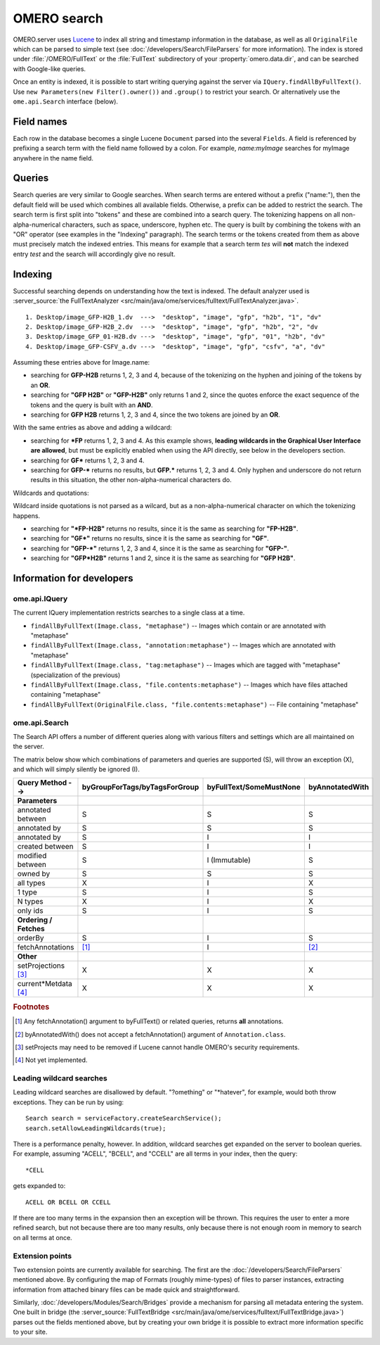 OMERO search
============

OMERO.server uses `Lucene <https://lucene.apache.org>`_ to index all string and
timestamp information in the database, as well as all ``OriginalFile`` which
can be parsed to simple text (see :doc:`/developers/Search/FileParsers` for
more information). The index is stored under :file:`/OMERO/FullText` or the
:file:`FullText` subdirectory of your :property:`omero.data.dir`, and can be
searched with Google-like queries.

Once an entity is indexed, it is possible to start writing querying
against the server via ``IQuery.findAllByFullText()``. Use
``new Parameters(new Filter().owner())`` and ``.group()`` to restrict
your search. Or alternatively use the ``ome.api.Search`` interface
(below).

.. seealso::
  :doc:`/sysadmins/search`
    Section of the sysadmin documentation describing the configuration of the
    search and indexing for the server.

Field names
-----------

Each row in the database becomes a single Lucene ``Document`` parsed
into the several ``Fields``. A field is referenced by prefixing a search
term with the field name followed by a colon. For example,
`name:myImage` searches for myImage anywhere in the name field.

.. csv-table::
    :widths: 20 80
    :header-rows: 1
    :file: searchfieldnames.tsv
    :delim: tab

Queries
-------

Search queries are very similar to Google searches. When search terms
are entered without a prefix ("name:"), then the default field will be
used which combines all available fields. Otherwise, a prefix can be
added to restrict the search. The search term is first split into "tokens" and these are combined into a search query. The tokenizing happens on all non-alpha-numerical characters, such as space, underscore, hyphen etc. The query is built by combining the tokens with an "OR" operator (see examples in the "Indexing" paragraph). The search terms or the tokens created from them as above
must precisely match the indexed entries. 
This means for example that a search term `tes` 
will **not** match the indexed entry `test` and the search
will accordingly give no result.

Indexing
--------

Successful searching depends on understanding how the text is indexed.
The default analyzer used is :server_source:`the
FullTextAnalyzer <src/main/java/ome/services/fulltext/FullTextAnalyzer.java>`.

::

      1. Desktop/image_GFP-H2B_1.dv  --->  "desktop", "image", "gfp", "h2b", "1", "dv"
      2. Desktop/image_GFP-H2B_2.dv  --->  "desktop", "image", "gfp", "h2b", "2", "dv
      3. Desktop/image_GFP_01-H2B.dv --->  "desktop", "image", "gfp", "01", "h2b", "dv"
      4. Desktop/image_GFP-CSFV_a.dv --->  "desktop", "image", "gfp", "csfv", "a", "dv"

Assuming these entries above for Image.name:

-  searching for **GFP-H2B** returns 1, 2, 3 and 4, because of the tokenizing on the hyphen and joining of the tokens by an **OR**.
-  searching for **"GFP H2B"** or **"GFP-H2B"** only returns 1 and 2, since the quotes enforce the exact sequence of the tokens and the query is built with an **AND**.
-  searching for **GFP H2B** returns 1, 2, 3 and 4, since the two tokens
   are joined by an **OR**.

With the same entries as above and adding a wildcard:

-  searching for **\*FP** returns 1, 2, 3 and 4. As this example shows, **leading wildcards in the Graphical User Interface are allowed**, but must be explicitly enabled when using the API directly, see below in the developers section.
-  searching for **GF\*** returns 1, 2, 3 and 4.
-  searching for **GFP-\*** returns no results, but **GFP.\*** returns 1, 2, 3 and 4. Only hyphen and underscore do not return results in this situation, the other non-alpha-numerical characters do.

Wildcards and quotations:

Wildcard inside quotations is not parsed as a wilcard,
but as a non-alpha-numerical character on which the tokenizing happens.

-  searching for **"\*FP-H2B"** returns no results, since it is the same as searching for **"FP-H2B"**.
-  searching for **"GF\*"** returns no results, since it is the same as searching for **"GF"**.
-  searching for **"GFP-\*"** returns 1, 2, 3 and 4, since it is the same as searching for **"GFP-"**.
-  searching for **"GFP*H2B"** returns 1 and 2, since it is the same as searching for **"GFP H2B"**.

Information for developers
--------------------------

ome.api.IQuery
^^^^^^^^^^^^^^

The current IQuery implementation restricts searches to a single class
at a time.

-  ``findAllByFullText(Image.class, "metaphase")`` -- Images which
   contain or are annotated with "metaphase"
-  ``findAllByFullText(Image.class, "annotation:metaphase")`` -- Images
   which are annotated with "metaphase"
-  ``findAllByFullText(Image.class, "tag:metaphase")`` -- Images which
   are tagged with "metaphase" (specialization of the previous)
-  ``findAllByFullText(Image.class, "file.contents:metaphase")`` --
   Images which have files attached containing "metaphase"
-  ``findAllByFullText(OriginalFile.class, "file.contents:metaphase")``
   -- File containing "metaphase"

ome.api.Search
^^^^^^^^^^^^^^

The Search API offers a number of different queries along with various
filters and settings which are all maintained on the server.

The matrix below show which combinations of parameters and queries are
supported (S), will throw an exception (X), and which will simply silently be
ignored (I).

.. list-table::
  :header-rows: 1

  - * Query Method -->
    * byGroupForTags/byTagsForGroup
    * byFullText/SomeMustNone
    * byAnnotatedWith

  - * **Parameters**
    *
    *
    *

  - * annotated between
    * S
    * S
    * S

  - * annotated by
    * S
    * S
    * S

  - * annotated by
    * S
    * I
    * I

  - * created between
    * S
    * I
    * I

  - * modified between
    * S
    * I (Immutable)
    * S

  - * owned by
    * S
    * S
    * S

  - * all types
    * X
    * I
    * X

  - * 1 type
    * S
    * I
    * S

  - * N types
    * X
    * I
    * X

  - * only ids
    * S
    * I
    * S

  - * **Ordering / Fetches**
    *
    *
    *

  - * orderBy
    * S
    * I
    * S

  - * fetchAnnotations
    * [1]_
    * I
    * [2]_

  - * **Other**
    *
    *
    *

  - * setProjections [3]_
    * X
    * X
    * X

  - * current\*Metdata [4]_
    * X
    * X
    * X


.. rubric:: Footnotes

.. [1] Any fetchAnnotation() argument to byFullText() or related queries,
   returns **all** annotations.
.. [2] byAnnotatedWith() does not accept a fetchAnnotation() argument of
   ``Annotation.class``.
.. [3] setProjects may need to be removed if Lucene cannot handle OMERO's
   security requirements.
.. [4] Not yet implemented.

Leading wildcard searches
^^^^^^^^^^^^^^^^^^^^^^^^^

Leading wildcard searches are disallowed by default. "?omething" or
"\*hatever", for example, would both throw exceptions. They can be run by
using:

::

      Search search = serviceFactory.createSearchService();
      search.setAllowLeadingWildcards(true);

There is a performance penalty, however. In addition,
wildcard searches get expanded on the server to boolean queries. For
example, assuming "ACELL", "BCELL", and "CCELL" are all terms in your
index, then the query:

::

      *CELL

gets expanded to:

::

      ACELL OR BCELL OR CCELL

If there are too many terms in the expansion then an exception will be
thrown. This requires the user to enter a more refined search, but not
because there are too many results, only because there is not enough
room in memory to search on all terms at once.

Extension points
^^^^^^^^^^^^^^^^

Two extension points are currently available for searching. The first
are the :doc:`/developers/Search/FileParsers` mentioned above. By
configuring the map of Formats (roughly mime-types) of files to parser
instances, extracting information from attached binary files can be made
quick and straightforward.

Similarly, :doc:`/developers/Modules/Search/Bridges` provide a mechanism
for parsing all metadata entering the system. One built in bridge (the
:server_source:`FullTextBridge <src/main/java/ome/services/fulltext/FullTextBridge.java>`)
parses out the fields mentioned above, but by creating your own bridge
it is possible to extract more information specific to your site.

.. seealso::
    :doc:`/developers/Model/StructuredAnnotations`,
    :doc:`/developers/Modules/Search/Bridges`,
    :doc:`/developers/Search/FileParsers`,
    `Query Parser Syntax <https://lucene.apache.org/core/3_6_0/queryparsersyntax.html>`_,

    `Luke <https://code.google.com/archive/p/luke/>`_
        a Java application which you can download and point at your ``/OMERO/FullText`` directory to get a better feeling for Lucene queries.
